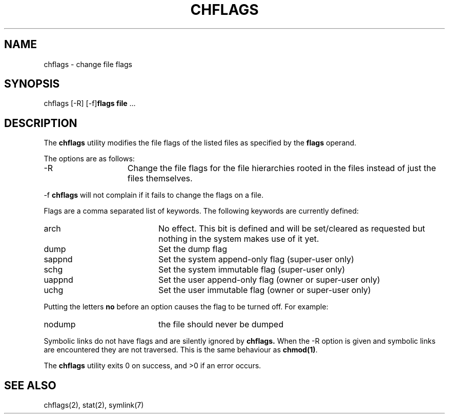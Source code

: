 .\" Copyright (c) 1989, 1990, 1993, 1994
.\"	The Regents of the University of California.  All rights reserved.
.\"
.\" This code is derived from software contributed to Berkeley by
.\" the Institute of Electrical and Electronics Engineers, Inc.
.\"
.\" Redistribution and use in source and binary forms, with or without
.\" modification, are permitted provided that the following conditions
.\" are met:
.\" 1. Redistributions of source code must retain the above copyright
.\"    notice, this list of conditions and the following disclaimer.
.\" 2. Redistributions in binary form must reproduce the above copyright
.\"    notice, this list of conditions and the following disclaimer in the
.\"    documentation and/or other materials provided with the distribution.
.\" 3. All advertising materials mentioning features or use of this software
.\"    must display the following acknowledgement:
.\"	This product includes software developed by the University of
.\"	California, Berkeley and its contributors.
.\" 4. Neither the name of the University nor the names of its contributors
.\"    may be used to endorse or promote products derived from this software
.\"    without specific prior written permission.
.\"
.\" THIS SOFTWARE IS PROVIDED BY THE REGENTS AND CONTRIBUTORS ``AS IS'' AND
.\" ANY EXPRESS OR IMPLIED WARRANTIES, INCLUDING, BUT NOT LIMITED TO, THE
.\" IMPLIED WARRANTIES OF MERCHANTABILITY AND FITNESS FOR A PARTICULAR PURPOSE
.\" ARE DISCLAIMED.  IN NO EVENT SHALL THE REGENTS OR CONTRIBUTORS BE LIABLE
.\" FOR ANY DIRECT, INDIRECT, INCIDENTAL, SPECIAL, EXEMPLARY, OR CONSEQUENTIAL
.\" DAMAGES (INCLUDING, BUT NOT LIMITED TO, PROCUREMENT OF SUBSTITUTE GOODS
.\" OR SERVICES; LOSS OF USE, DATA, OR PROFITS; OR BUSINESS INTERRUPTION)
.\" HOWEVER CAUSED AND ON ANY THEORY OF LIABILITY, WHETHER IN CONTRACT, STRICT
.\" LIABILITY, OR TORT (INCLUDING NEGLIGENCE OR OTHERWISE) ARISING IN ANY WAY
.\" OUT OF THE USE OF THIS SOFTWARE, EVEN IF ADVISED OF THE POSSIBILITY OF
.\" SUCH DAMAGE.
.\"
.\"	@(#)chflags.1	8.2.1 (2.11BSD GTE) 11/28/94
.\"
.TH CHFLAGS 1 "November 28, 1994"
.UC 4
.SH NAME
chflags \- change file flags
.SH SYNOPSIS
chflags [-R] [-f]\fBflags\fP \fBfile\fP ...
.SH DESCRIPTION
The
.B chflags
utility modifies the file flags of the listed files
as specified by the
.B flags
operand.
.PP
The options are as follows:
.TP 15
-R
Change the file flags for the file hierarchies rooted
in the files instead of just the files themselves.
.PP
-f
\fBchflags\fP will not complain if it fails to change the flags on a 
file.
.PP
Flags are a comma separated list of keywords.
The following keywords are currently defined:
.TP 20
arch
No effect.  This bit is defined and will be set/cleared as requested but
nothing in the system makes use of it yet.
.TP 20
dump
Set the dump flag
.TP 20
sappnd
Set the system append-only flag (super-user only)
.TP 20
schg
Set the system immutable flag (super-user only)
.TP 20
uappnd
Set the user append-only flag (owner or super-user only)
.TP 20
uchg
Set the user immutable flag (owner or super-user only)
.PP
Putting the letters
.B no
before an option causes the flag to be turned off.
For example:
.TP 20
nodump
the file should never be dumped
.PP
Symbolic links do not have flags and are silently ignored by
.B chflags.
When the -R option is given and symbolic links are encountered they are
not traversed.  This is the same behaviour as \fBchmod(1)\fP.
.PP
The
.B chflags
utility exits 0 on success, and >0 if an error occurs.
.SH SEE ALSO
chflags(2),
stat(2),
symlink(7)
